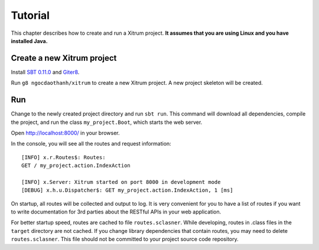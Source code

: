Tutorial
========

.. image:: http://www.bdoubliees.com/journalspirou/sfigures6/schtroumpfs/s13.jpg

This chapter describes how to create and run a Xitrum project.
**It assumes that you are using Linux and you have installed Java.**

Create a new Xitrum project
---------------------------

Install `SBT 0.11.0 <https://github.com/harrah/xsbt/wiki/Setup>`_  and
`Giter8 <https://github.com/n8han/giter8>`_.

Run ``g8 ngocdaothanh/xitrum`` to create a new Xitrum project.
A new project skeleton will be created.

Run
---

Change to the newly created project directory and run ``sbt run``. This command
will download all dependencies, compile the project, and run the class
``my_project.Boot``, which starts the web server.

Open http://localhost:8000/ in your browser.

In the console, you will see all the routes and request information:

::

  [INFO] x.r.Routes$: Routes:
  GET / my_project.action.IndexAction

  [INFO] x.Server: Xitrum started on port 8000 in development mode
  [DEBUG] x.h.u.Dispatcher$: GET my_project.action.IndexAction, 1 [ms]

On startup, all routes will be collected and output to log. It is very
convenient for you to have a list of routes if you want to write documentation
for 3rd parties about the RESTful APIs in your web application.

For better startup speed, routes are cached to file ``routes.sclasner``.
While developing, routes in .class files in the ``target`` directory are not
cached. If you change library dependencies that contain routes, you may need to
delete ``routes.sclasner``. This file should not be committed to your project
source code repository.
